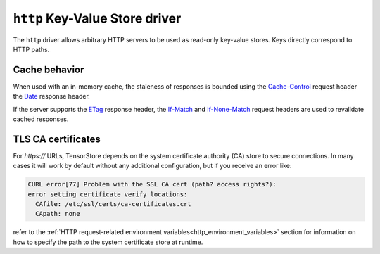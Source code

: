 .. _http-kvstore-driver:

``http`` Key-Value Store driver
===============================

The ``http`` driver allows arbitrary HTTP servers to be used as read-only
key-value stores.  Keys directly correspond to HTTP paths.

.. json:schema:: kvstore/http

.. json:schema:: Context.http_request_concurrency

.. json:schema:: Context.http_request_retries

.. json:schema:: KvStoreUrl/http

Cache behavior
--------------

When used with an in-memory cache, the staleness of responses is bounded using
the `Cache-Control
<https://developer.mozilla.org/en-US/docs/Web/HTTP/Headers/Cache-Control>`__
request header the `Date
<https://developer.mozilla.org/en-US/docs/Web/HTTP/Headers/Date>`__ response
header.

If the server supports the `ETag
<https://developer.mozilla.org/en-US/docs/Web/HTTP/Headers/ETag>`__ response
header, the `If-Match
<https://developer.mozilla.org/en-US/docs/Web/HTTP/Headers/If-Match>`__ and
`If-None-Match
<https://developer.mozilla.org/en-US/docs/Web/HTTP/Headers/If-Match>`__ request
headers are used to revalidate cached responses.

TLS CA certificates
-------------------

For `https://` URLs, TensorStore depends on the system certificate authority
(CA) store to secure connections.  In many cases it will work by default without
any additional configuration, but if you receive an error like:

.. code-block:: none

   CURL error[77] Problem with the SSL CA cert (path? access rights?):
   error setting certificate verify locations:
     CAfile: /etc/ssl/certs/ca-certificates.crt
     CApath: none

refer to the :ref:`HTTP request-related environment
variables<http_environment_variables>` section for information on how to specify
the path to the system certificate store at runtime.
